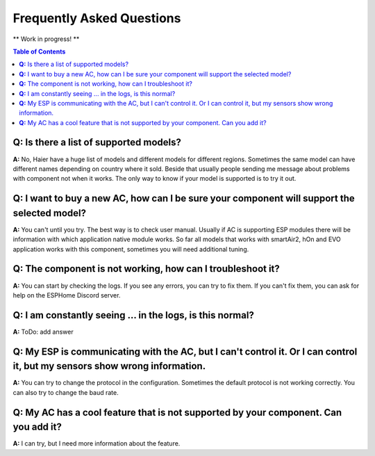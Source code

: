 Frequently Asked Questions
==========================

** Work in progress! **

.. contents:: Table of Contents

**Q:** Is there a list of supported models?
-------------------------------------------

**A:** No, Haier have a huge list of models and different models for different regions. Sometimes the same model can have different names depending on country where it sold. Beside that usually people sending me message about problems with component not when it works. The only way to know if your model is supported is to try it out.

**Q:** I want to buy a new AC, how can I be sure your component will support the selected model?
------------------------------------------------------------------------------------------------

**A:** You can't until you try. The best way is to check user manual. Usually if AC is supporting ESP modules there will be information with which application native module works. So far all models that works with smartAir2, hOn and EVO application works with this component, sometimes you will need additional tuning.

**Q:** The component is not working, how can I troubleshoot it?
---------------------------------------------------------------

**A:** You can start by checking the logs. If you see any errors, you can try to fix them. If you can't fix them, you can ask for help on the ESPHome Discord server.


**Q:** I am constantly seeing ... in the logs, is this normal?
--------------------------------------------------------------

**A:** ToDo: add answer

**Q:** My ESP is communicating with the AC, but I can't control it. Or I can control it, but my sensors show wrong information.
-------------------------------------------------------------------------------------------------------------------------------

**A:** You can try to change the protocol in the configuration. Sometimes the default protocol is not working correctly. You can also try to change the baud rate.

**Q:** My AC has a cool feature that is not supported by your component. Can you add it?
----------------------------------------------------------------------------------------

**A:** I can try, but I need more information about the feature.
